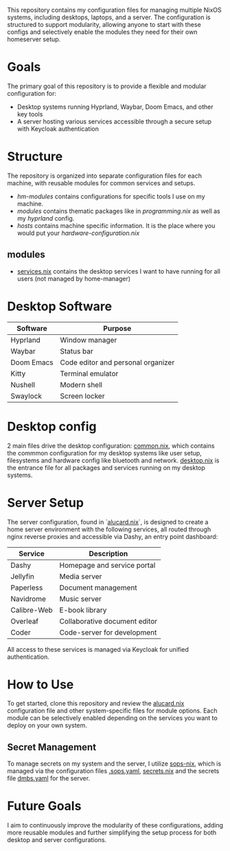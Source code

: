 This repository contains my configuration files for managing multiple NixOS systems, including desktops, laptops, and a server. The configuration is structured to support modularity, allowing anyone to start with these configs and selectively enable the modules they need for their own homeserver setup.

* Goals
The primary goal of this repository is to provide a flexible and modular configuration for:
- Desktop systems running Hyprland, Waybar, Doom Emacs, and other key tools
- A server hosting various services accessible through a secure setup with Keycloak authentication

* Structure
The repository is organized into separate configuration files for each machine, with reusable modules for common services and setups.
- /hm-modules/ contains configurations for specific tools I use on my machine.
- /modules/ contains thematic packages like in /programming.nix/ as well as my /hyprland/ config.
- /hosts/ contains machine specific information. It is the place where you would put your /hardware-configuration.nix/
** modules
- [[file:modules/services.nix::{][services.nix]] contains the desktop services I want to have running for all users (not managed by home-manager)

* Desktop Software
| Software   | Purpose                             |
|------------|-------------------------------------|
| Hyprland   | Window manager                      |
| Waybar     | Status bar                          |
| Doom Emacs | Code editor and personal organizer  |
| Kitty      | Terminal emulator                   |
| Nushell    | Modern shell                        |
| Swaylock   | Screen locker                       |
* Desktop config
2 main files drive the desktop configuration: [[file:hosts/desktop/common.nix::{][common.nix]], which contains the commmon configuration for my desktop systems like user setup, filesystems and hardware config like bluetooth and network.
[[file:modules/desktop.nix::{][desktop.nix]] is the entrance file for all packages and services running on my desktop systems.
* Server Setup
The server configuration, found in `[[file:hosts/server/alucard.nix::{][alucard.nix]]`, is designed to create a home server environment with the following services, all routed through nginx reverse proxies and accessible via Dashy, an entry point dashboard:

| Service      | Description                  |
|--------------|------------------------------|
| Dashy        | Homepage and service portal  |
| Jellyfin     | Media server                 |
| Paperless    | Document management          |
| Navidrome    | Music server                 |
| Calibre-Web  | E-book library               |
| Overleaf     | Collaborative document editor|
| Coder        | Code-server for development  |

All access to these services is managed via Keycloak for unified authentication.

* How to Use
To get started, clone this repository and review the [[file:hosts/server/alucard.nix::{][alucard.nix]] configuration file and other system-specific files for module options. Each module can be selectively enabled depending on the services you want to deploy on your own system.
** Secret Management
To manage secrets on my system and the server, I utilize [[https://github.com/Mic92/sops-nix][sops-nix]], which is managed via the configuration files [[file:.sops.yaml::keys:][.sops.yaml]], [[file:secrets/secrets.nix::{][secrets.nix]] and the secrets file [[file:secrets/dmbs.yaml::keycloak:][dmbs.yaml]] for the server.

* Future Goals
I aim to continuously improve the modularity of these configurations, adding more reusable modules and further simplifying the setup process for both desktop and server configurations.

